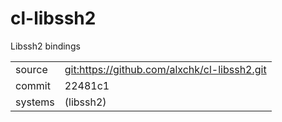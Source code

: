 * cl-libssh2

Libssh2 bindings

|---------+----------------------------------------------|
| source  | git:https://github.com/alxchk/cl-libssh2.git |
| commit  | 22481c1                                      |
| systems | (libssh2)                                    |
|---------+----------------------------------------------|

